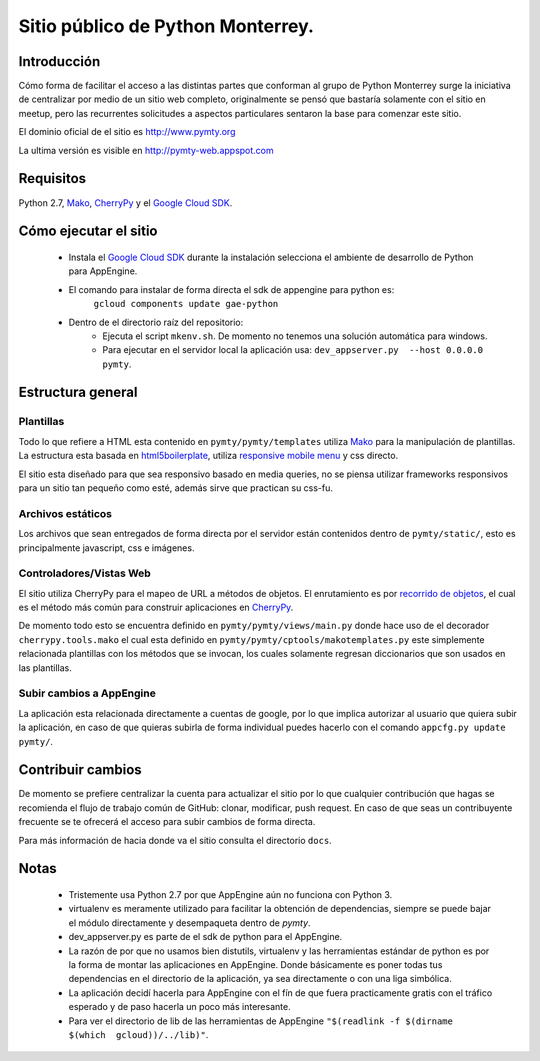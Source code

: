 Sitio público de Python Monterrey.
==================================

Introducción
------------
Cómo forma de facilitar el acceso a las distintas partes que conforman al grupo de Python Monterrey surge la iniciativa de
centralizar por medio de un sitio web completo, originalmente se pensó que bastaría solamente con el sitio en meetup, pero
las recurrentes solicitudes a aspectos particulares sentaron la base para comenzar este sitio.

El dominio oficial de el sitio es http://www.pymty.org

La ultima versión es visible en http://pymty-web.appspot.com

Requisitos
-----------

Python 2.7, Mako_, CherryPy_ y el `Google Cloud SDK`_.


Cómo ejecutar el sitio
----------------------

 - Instala el `Google Cloud SDK`_ durante la instalación selecciona el ambiente de desarrollo de Python para AppEngine.
 - El comando para instalar de forma directa el sdk de appengine para python es:
     ``gcloud components update gae-python``
 - Dentro de el directorio raíz del repositorio:
    - Ejecuta el script ``mkenv.sh``. De momento no tenemos una solución automática para windows.
    - Para ejecutar en el servidor local la aplicación usa: ``dev_appserver.py  --host 0.0.0.0 pymty``.

Estructura general
------------------

Plantillas
%%%%%%%%%%
Todo lo que refiere a HTML esta contenido en ``pymty/pymty/templates`` utiliza Mako_ para la manipulación de plantillas.
La estructura esta basada en html5boilerplate_, utiliza `responsive mobile menu`_ y css directo.

El sitio esta diseñado para que sea responsivo basado en media queries, no se piensa utilizar frameworks responsivos
para un sitio tan pequeño como esté, además sirve que practican su css-fu.

Archivos estáticos
%%%%%%%%%%%%%%%%%%
Los archivos que sean entregados de forma directa por el servidor están contenidos dentro de ``pymty/static/``, esto es principalmente javascript, css e imágenes.


Controladores/Vistas Web
%%%%%%%%%%%%%%%%%%%%%%%%
El sitio utiliza CherryPy para el mapeo de URL a métodos de objetos. El enrutamiento es por `recorrido de objetos`_, el cual
es el método más común para construir aplicaciones en CherryPy_.

De momento todo esto se encuentra definido en ``pymty/pymty/views/main.py`` donde hace uso de el decorador
``cherrypy.tools.mako`` el cual esta definido en ``pymty/pymty/cptools/makotemplates.py`` este simplemente relacionada
plantillas con los métodos que se invocan, los cuales solamente regresan diccionarios que son usados en las plantillas.

Subir cambios a AppEngine
%%%%%%%%%%%%%%%%%%%%%%%%%
La aplicación esta relacionada directamente a cuentas de google, por lo que implica autorizar al usuario que quiera subir la aplicación, en caso de que
quieras subirla de forma individual puedes hacerlo con el comando ``appcfg.py update pymty/``.

Contribuir cambios
-------------------
De momento se prefiere centralizar la cuenta para actualizar el sitio por lo que cualquier contribución que hagas se recomienda el flujo de trabajo común
de GitHub: clonar, modificar, push request. En caso de que seas un contribuyente frecuente se te ofrecerá el acceso para subir cambios de forma directa.

Para más información de hacia donde va el sitio consulta el directorio ``docs``.

Notas
-----
 * Tristemente usa Python 2.7 por que AppEngine aún no funciona con Python 3.
 * virtualenv es meramente utilizado para facilitar la obtención de dependencias, siempre se puede bajar el módulo directamente y desempaqueta dentro de `pymty`.
 * dev_appserver.py es parte de el sdk de python para el AppEngine.
 * La razón de por que no usamos bien distutils, virtualenv y las herramientas estándar de python es por la forma de montar las aplicaciones en AppEngine.
   Donde básicamente es poner todas tus dependencias en el directorio de la aplicación, ya sea directamente o con una liga simbólica.
 * La aplicación decidí hacerla para AppEngine con el fín de que fuera practicamente gratis con el tráfico esperado y de paso hacerla un poco más interesante.
 * Para ver el directorio de lib de las herramientas de AppEngine ``"$(readlink -f $(dirname $(which  gcloud))/../lib)"``.


.. _`Google Cloud SDK`: https://developers.google.com/cloud/sdk/
.. _Mako: http://www.makotemplates.org/
.. _CherryPy: http://www.cherrypy.org/
.. _`recorrido de objetos`: http://docs.cherrypy.org/en/latest/tutorials.html#tutorial-1-a-basic-web-application
.. _html5boilerplate: http://html5boilerplate.com/
.. _`responsive mobile menu`: http://responsivemobilemenu.com/
